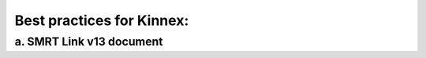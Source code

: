Best practices for Kinnex:
==========================

a. SMRT Link v13 document
--------------------------
